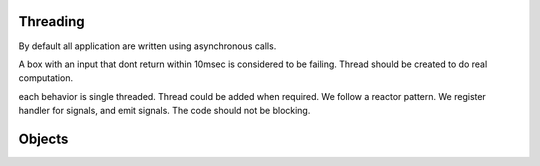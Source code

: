 Threading
=========

By default all application are written using asynchronous calls.

A box with an input that dont return within 10msec is considered to be failing. Thread should be created to do real computation.

each behavior is single threaded. Thread could be added when required. We follow a reactor pattern.
We register handler for signals, and emit signals. The code should not be blocking.


Objects
=======

